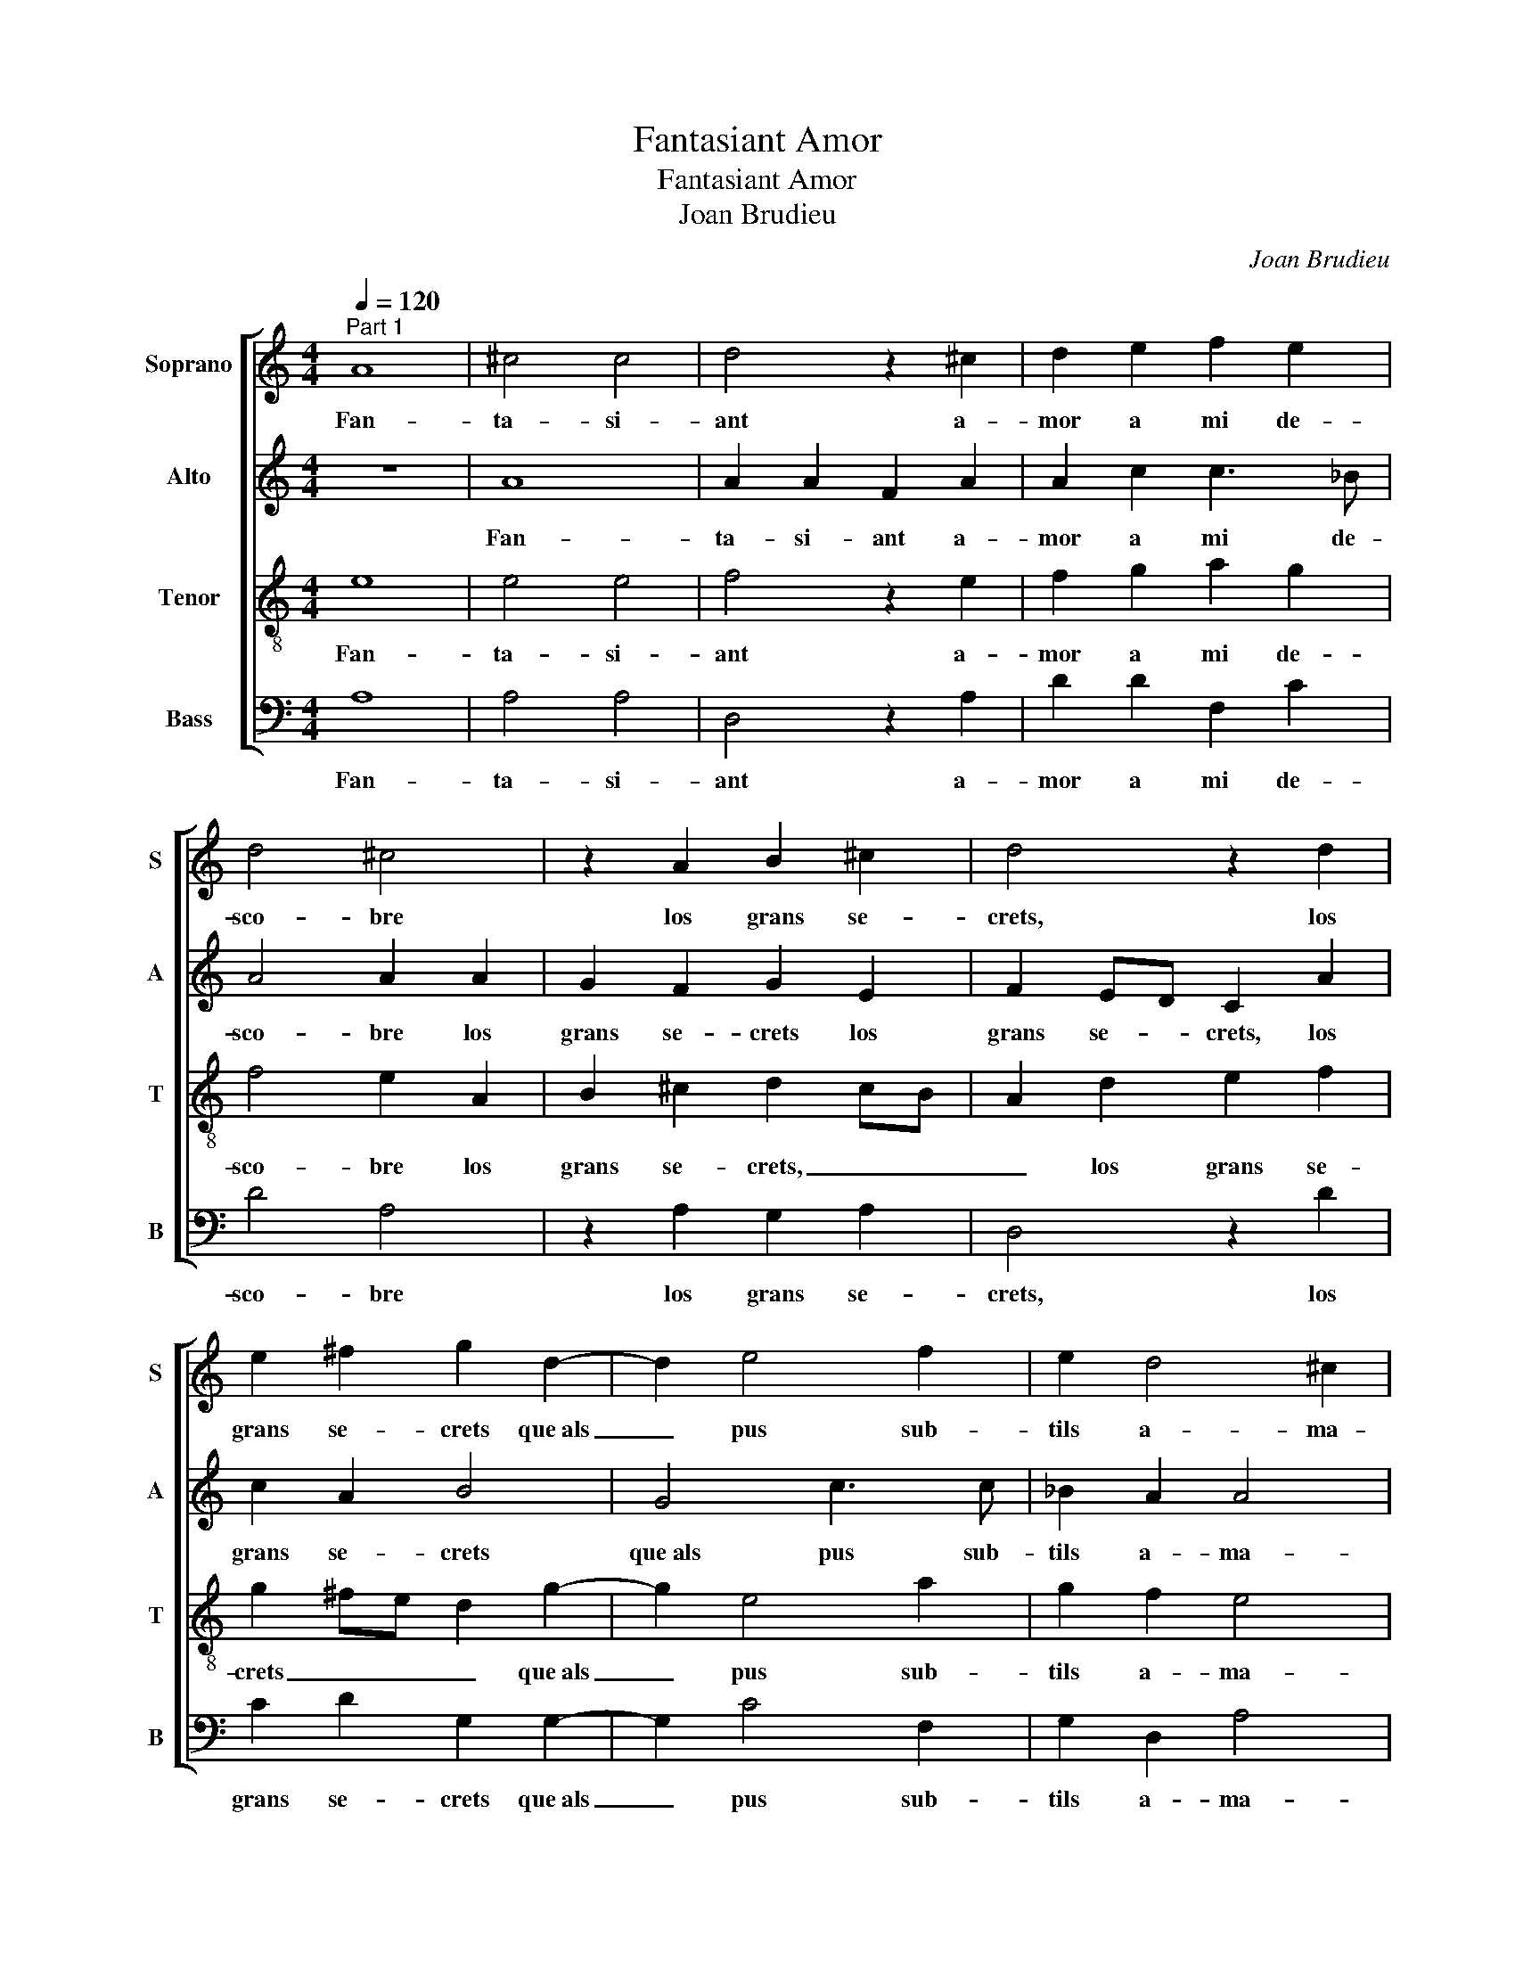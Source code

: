 X:1
T:Fantasiant Amor
T:Fantasiant Amor
T:Joan Brudieu
C:Joan Brudieu
%%score [ 1 2 3 4 ]
L:1/8
Q:1/4=120
M:4/4
K:C
V:1 treble nm="Soprano" snm="S"
V:2 treble nm="Alto" snm="A"
V:3 treble-8 nm="Tenor" snm="T"
V:4 bass nm="Bass" snm="B"
V:1
"^Part 1" A8 | ^c4 c4 | d4 z2 ^c2 | d2 e2 f2 e2 | d4 ^c4 | z2 A2 B2 ^c2 | d4 z2 d2 | %7
w: Fan-|ta- si-|ant a-|mor a mi de-|sco- bre|los grans se-|crets, los|
 e2 ^f2 g2 d2- | d2 e4 f2 | e2 d4 ^c2 | d4 z2 d2 | d4 d4 | c8 | z2 e2 f2 e2 | d2 c2 B4 | %15
w: grans se- crets que~als|_ pus sub-|tils a- ma-|ga, e|mon jorn|clar|als hò- mens|és nit fo-|
 A2 c2 AB c2 | B2 A4 ^G2 | A8- | A8 | z4 z2 e2 | e2 e2 c2 c2 | f2 f2 d2 d2 | e4 A4 | z2 f3 f f2 | %24
w: sca, als hò- mens és|nit fo- *|sca,|_|e|visc de- ço que|per- so- nes no|ta- sten.|Tant en A-|
 e2 c2 e2 e2 | d2 _B2 d4 | ^c4 z2 =c2- | cc c2 B2 G2 | B3 c d2 d2 | ABcd B4 | A4 c4 | d4 _B4 | %32
w: mor l'es- pe- rit|meu con- tem-|pla, Tant|_ en A- mor l'es-|pe- rit meu con-|tem- * * * *|pla, que|par del|
 c4 A4 | _B4 c4 | A4 z2 e2 | f2 d2 e2 c2 | d2 _B2 c2 A2 | B4 A2 d2- | d2 ^c2 d4 | ^c8 | %40
w: tot fo-|ra del|cos, que|par del tot fo-|ra del cos s'a-|par- te, s'a-|* * par-|te,|
 z2 B2 B2 B2 | B4 z2 d2 | d2 d2 ^c4 | z2 ^c2 d2 e2 | f2 e2 d4 | c6 BA | B4 A4 | z2 c2 d2 e2 | %48
w: car mos de-|sigs, car|mos de- sigs|no són tro-|bats en ho-||* me,|si- nó en|
 A2 d2 c2 A2 | _B2 c2 d2 B2 | A2 f3 e e2- | ed d4 ^c2 | d2 A2 c4 | B4 A4 | z2 c2 d2 e2 | %55
w: tal que la carn|punt no'l tor- *|ba, punt _ no'l|_ _ tor- *|ba, si- nó|en tal,|si- nó en|
 A2 d2 c2 A2 | _B2 c2 d2 B2 | A2 f3 e e2- | ed d4 ^c2 | d8- | d8 | ^c8- | c8 ||"^Part 2" d8 | %64
w: tal que la carn|punt no'l tor- *|ba, punt _ no'l|_ _ tor- *|||ba.|_|Si|
 e4 d4 | ^c4 z2 c2 | d4 d2 e2- | e2 c2 d4 | ^c4 z2 =c2- | c2 A2 B4 | c2 e2 c4 | d4 e4 | %72
w: fos A-|mor sub-|stan- ça ra-|* o- na-|ble e|_ que's tro-|bàs, e que's|tro- bàs,|
 z2 f2 f2 d2 | ^c8 | z2 d2 efge | f4 d2 f2 | f2 f2 e2 d2- | d2 ^c2 d4 | z2 A2 BcdB | c4 B2 A2- | %80
w: e que's tro-|bàs|de se- nyo- ri- a|ce- ptre, de|se- nyo- ri- a|_ ce- ptre,|de se- nyo- ri- a|ce- * *|
 A2 G2 A2 F2- | F2 f2 df e2- | ed d4 ^c2 | d8 | B4 B2 c2 | d4 ^c4 | z2 c2 c3 c | _B2 A2 c4 | c8 | %89
w: * * * ptre,|_ de se- nyo- ri-|* a ce- *|ptre,|béns guar- do-|nant _|e pu- nint|los de- mè-|rits,|
 z2 d2 f2 e2- | e2 d4 c2 | B2 A4 ^G2 | A8 | z4 z2 d2 | f2 e2 d4 | d4 e2 ^c2 | d3 c B4 | %97
w: en- tre'ls me-|* llors, en-|tre'ls me- *|llors,|en-|tre'ls me- llors|sols me tro-|ba- ra fè-|
 ABcA Bc d2 | B2 c2 A2 d2- | d2 f3 e e2- | e2 ^d2 e4 | z4 d4 | e2 c2 d2 B2 | c6 B2- | BA A4 ^G2 | %105
w: |* * nix, fè-||* * nix,|sols|me tro- ba- ra|fè- *||
 A4 z2 A2- | A2 d4 B2- | B2 e4 A2 | d2 d2 B2 B2 | e3 d cdec | d4 z2 e2- | e2 f4 d2 | e4 z2 e2 | %113
w: nix, car|_ io tot|_ sols des-|em- pa- re la|me- * * * * *|scla, car|_ io tot|sols des-|
 e2 f4 d2 | d2 e4 d2- | d2 c2 d4 | ^c4 z2 =c2 | B4 A4 | A2 d2 B2 c2 | A2 d2 B4 | A4 z2 d2 | %121
w: em- pa- re|la me- *||scla, de|lleigs de-|sigs qui ab los|bons s'em- bol-|quen, qui|
 e2 c2 d2 d2 | c4 B4 | A2 d2 B2 c2 | A3 B c2 d2- | d2 ^c2 d4 | A4 z4 | z4 d4 | c2 B2 A4 | %129
w: ab los bons s'em-|bol- *|quen, qui ab los|bons s'em- bol- *||quen,|ca-|stic no'm cal|
 z2 A2 B2 c2 | A2 d4 c2 | B4 A3 B | cd e4 d2 | e2 e4 c2- | c2 d2 e2 c2 | d8 | ^c8 | =c8 | B4 ^c4 | %139
w: puis que d'as-|saig no'm tem-|||pten, puis que|_ d'as- saig no'm|tem-|pten:|la|cau- sa|
 d6 cB | A2 A2 B2 ^c2 | d4 z4 | z2 d2 e2 ^f2 | g2 e2 f4 | d2 e4 c2- | c2 f4 e2- | ed d4 ^c2 | %147
w: llur, _ _|_ la cau- sa|llur,|la cau- sa|llur en mi|és fe- ta|_ nul- *||
 d6 cB | A2 A2 B2 ^c2 | d4 z4 | z2 d2 e2 ^f2 | g2 e2 f4 | d2 e4 c2- | c2 f4 e2- | ed d4 ^c2 | d8- | %156
w: la, _ _|_ la cau- sa|llur,|la cau- sa|llur en mi|és fe- ta|_ _ nul-||la.|
 d8 ||"^Part 3" A8 | B4 ^c4 | d8 | z4 A4 | B4 c2 d2- | dcBA G2 c2 | A2 B2 G2 c2 | B2 A4 ^G2 | %165
w: _|Llir|en- tre|cards,|Llir|en- tre cards,|_ _ _ _ _ lo|meu vo- ler se|tem- * *|
 A4 A4 | B4 c3 d | e2 d2 c2 B2 | A2 c2 d4 | A2 d2 f3 f | e2 d4 ^c2 | d4 f4 | e4 d4 | e4 A2 B2 | %174
w: pra, Llir|en- tre _|cards, lo meu vo-|ler se tem-|pra, lo meu vo-|ler se tem-|pra, en|ço que|null a- ma-|
 c4 z2 d2- | d2 c2 d4 | c8- | c4 z2 e2 | e2 e2 c2 cc | f2 f4 e2 | d2 c2 _B4 | A4 z4 | z2 f2 e2 d2 | %183
w: dor sap|_ lo tem-|pre;|_ en|ço que null a- ma-|dor sap lo|tem- * *|pre.|A- mor ho|
 ^c2 c2 d2 d2 | ^c8 | z2 ^c2 d2 d2 | ^c4 z2 e2- | ee e2 d2 e2 | f4 e2 c2 | d2 d2 c4 | z2 A2 A2 A2 | %191
w: fa, A- mor ho|fa,|A- mor ho|fa, que|_ li plau que jo|sen- ta sos|grans tre- sors,|sols a- miels|
 c6 B2 | c2 d2 e4 | c2 f4 e2- | e2 d4 ^c2 | d4 z2 c2 | d2 d2 ^c4 | z2 A2 A2 A2 | c3 B c2 B2- | %199
w: ma- ni-|fe- * *|sta, ma- ni-|* fe- *|sta, sos|grans tre- sors,|sols a- miels|ma- ni- fe- *|
 BA A4 ^G2 | A8- | A8- | A8- | A8- | A8 |] %205
w: |sta.|_||||
V:2
 z8 | A8 | A2 A2 F2 A2 | A2 c2 c3 _B | A4 A2 A2 | G2 F2 G2 E2 | F2 ED C2 A2 | c2 A2 B4 | G4 c3 c | %9
w: |Fan-|ta- si- ant a-|mor a mi de-|sco- bre los|grans se- crets los|grans se- * crets, los|grans se- crets|que~als pus sub-|
 _B2 A2 A4 | F2 _B2 B2 B2 | A8 | z2 E2 F2 E2 | D2 C2 D2 E2 | FG A4 ^G2 | A2 C2 D2 E2 | F2 F2 E4 | %17
w: tils a- ma-|ga, e mon jorn|clar|als hò- mens|és nit fo- *||sca, als hò- mens|és nit fo-|
 C8 | z2 A2 A2 A2 | F2 F2 _B2 B2 | G2 G2 A4 | F2 F2 G4- | G4 F2 A2- | AA A2 A2 A2 | c2 c2 G2 G2 | %25
w: sca,|e visc de-|ço que per- so-|nes no ta-|sten, no ta-|* sten. Tant|_ en A- mor l'es-|pe- rit meu con-|
 _B2 AG F2 G2 | A2 A3 A A2 | E2 E2 G2 G2 | D2 D2 F3 G | AB A4 ^G2 | A4 z2 A2 | D2 D2 G2 G2 | %32
w: tem- * * * *|pla, Tant en A-|mor l'es- pe- rit|meu con- tem- *||pla, que|par del tot fo-|
 C2 C2 F4 | z4 E4 | F2 D2 E2 ^C2 | D2 F2 E2 A2 | F2 G2 E2 A2- | A2 G2 A2 F2 | E4 z4 | z2 A2 A2 A2 | %40
w: ra del cos|que|par del tot fo-|ra del cos s'a-|par- * * *||te,|car mos de-|
 D4 z2 G2 | G2 G2 F4 | z2 A2 A2 A2 | A3 G AB c2 | _BA A4 G2 | A8 | z4 z2 F2 | G2 A2 D2 G2 | %48
w: sigs, car|mos de- sigs|no són tro-|bats en ho- * *||me,|si-|nó en tal que|
 F2 D2 E2 F2 | D2 A4 _B2 | c4 _B4 | A2 G2 A3 G | F4 E4 | z4 z2 F2 | G2 A2 D2 G2 | F2 D2 E2 F2 | %56
w: la carn punt no'l|tor- * *|* ba,|punt no'l tor- *|* ba,|si-|nó en tal que|la carn punt no'l|
 D2 A4 _B2 | c4 _B4 | A2 G2 A4 | F8- | F4 G4 | A8- | A8 || A8 | c4 A4 | A8 | z2 A2 B2 c2 | %67
w: tor- * *|* ba,|punt no'l tor-|ba.|_ _|||Si|fos A-|mor|sub- stan- ça|
 G2 A2 F2 G2 | A4 z2 A2 | A2 A2 G3 F | E2 A4 F2- | F2 G4 A2- | A2 A2 c2 _B2 | A2 A2 AB^cA | B4 G4 | %75
w: ra- o- na- *|ble e|que's tro- bàs, _|_ e que's|_ tro- bàs,|_ e que's tro-|bàs de se- nyo- ri- a|ce- ptre,|
 z2 A2 A4- | A2 A2 G3 F | E4 D2 F2- | FE A4 G2 | A4 G2 F2 | E4 C4 | z2 A2 B2 c2 | A2 G2 A4 | F8 | %84
w: de se-|* nyo- ri- a|ce- ptre, ce-|||* ptre,|de se- nyo-|ri- a ce-|ptre,|
 G4 G2 G2 | F4 E4 | z2 E2 E3 F | G2 A4 G2 | A4 z2 A2 | c2 _B2 A2 A2- | AG G2 A3 G | F2 E3 D D2- | %92
w: béns guar- do-|nant _|e pu- nint|los de- mè-|rits, en-|tre'ls me- llors, en-|* tre'ls me- llors, _|en- * * tre'ls|
 D2 ^C2 D2 A2- | A2 G3 F D2 | A4 F4 | z4 G4 | A2 F2 G3 F | E2 A3 G G2- | G2 FE FG A2 | F3 G A4 | %100
w: _ me- llors, en-|* tre'ls me- *|llors _|sols|me tro- ba- ra|fè- * * *||* * nix,|
 A4 B2 G2 | c2 A2 B4 | A4 z2 G2- | G2 A2 F2 G2 | C3 D E4 | E4 z2 C2 | F4 D4 | G4 E2 E2 | A4 G3 A | %109
w: sols me tro-|ba- ra fè-|nix, sols|_ me tro- ba-|* ra fè-|nix, car|io tot|sols des- em-|pa- re la|
 B4 A4 | z2 A6 | c2 A4 B2 | z2 G2 G2 c2- | c2 A2 A2 B2- | B2 G2 c2 B2- | BA A4 G2 | A4 z2 A2 | %117
w: me- scla,|car|io tot sols|des- em- pa-|* re la me-|* scla, la me-||scla de|
 G4 E4 | F2 F2 G2 E2 | FG A4 ^G2 | A4 z4 | z2 A2 F2 G2 | E2 A4 G2 | F3 E D2 E2 | C2 c3 B A2 | %125
w: lleigs de-|sigs qui ab los|bons s'em- bol- *|quen,|qui ab los|bons s'em- bol-||quen, s'em- * *|
 G2 E2 F4 | z2 A4 G2 | F2 E2 F4 | z4 A4 | G2 F2 E4 | z2 D2 E2 F2 | G2 D2 F4 | E3 F G2 A2- | %133
w: bol- * quen,|ca- stic|no'm _ cal|ca-|stic no'm cal|puis que d'as-|saig no'm tem-||
 A2 G2 A2 A2 | A2 D2 G2 F2- | FG A4 G2 | A8 | A8 | G4 G4 | F4 z4 | z2 F2 G2 A2 | D2 A2 G2 E2 | %142
w: * * pten, puis|que d'as- saig no'm|_ _ tem- *|pten:|la|cau- sa|llur|la cau- sa|llur en mi és|
 F2 G4 A2- | AG G4 F2 | G2 G2 G2 A2- | A2 c2 A2 c2- | c_BAG A4 | F4 z4 | z2 F2 G2 A2 | %149
w: fe- ta nul-||la, en mi és|_ fe- ta nul-||la,|la cau- sa|
 D2 A2 G2 E2 | F2 G4 A2- | AG G4 F2 | G2 G2 G2 A2- | A2 c2 A2 c2- | c_BAG A4 | F8- | F8 || z4 D4- | %158
w: llur en mi és|fe- ta nul-||la, en mi és|_ fe- ta nul-||la.|_|Llir|
 D4 E4 | F6 ED | G4 z2 D2- | D2 E4 F2- | F2 G4 F2- | FEDC D2 E2 | F4 z4 | E4 F4 | G4 A2 c2 | %167
w: _ en-|tre _ _|cards, Llir|_ en- tre|_ cards, Llir|_ _ _ _ en- tre|cards,|Llir en-|tre cards, lo|
 c2 B2 A2 G2 | A2 G2 z2 A2 | A2 G2 F2 A2- | AG G2 A4 | F4 z2 A2- | A2 G4 F2- | F2 E4 D2- | %174
w: meu vo- ler se|tem- pra, lo|meu vo- ler se|_ _ _ tem-|pra, en|_ ço que|_ null a-|
 DD C2 D2 E2 | C2 c2- cB A2- | A2 G2 A4- | A4 A4 | z2 A2 A2 A2 | F2 FF c4 | _B2 A2 G4 | F4 z4 | %182
w: * ma- dor sap lo|tem- * * * *||* pre;|en ço que|null a- ma- dor|sap lo tem-|pre.|
 z2 A2 G2 F2 | E2 A2 F2 G2 | A8 | z2 A2 F2 G2 | A2 A2- AA A2 | G2 A2 _B2 A2 | z2 A2 A2 A2 | %189
w: A- mor ho|fa, A- mor ho|fa,|A- mor ho|fa, que _ li plau|que jo sen- ta|sos grans tre-|
 GFED E2 E2 | F2 F2 E2 C2 | CDEF G3 F | E2 A4 ^G2 | A4 z2 A2 | F2 D2 A4 | z4 z2 A2 | A2 G2 A2 E2 | %197
w: sors, _ _ _ _ sols|a- miels ma- ni-|fe- * * * * *||sta, sos|grans tre- sors,|sos|grans tre- sors, sols|
 F2 F2 E2 C2 | CDEF G3 F | E2 D2 E4 | C4 z2 D2 | F3 E D2 C2 | D2 E2 F4 | E8- | E8 |] %205
w: a- miels ma- ni-|fe- * * * * *||sta, sols|a- miels ma- ni-|fe- * *|sta.|_|
V:3
 e8 | e4 e4 | f4 z2 e2 | f2 g2 a2 g2 | f4 e2 A2 | B2 ^c2 d2 cB | A2 d2 e2 f2 | g2 ^fe d2 g2- | %8
w: Fan-|ta- si-|ant a-|mor a mi de-|sco- bre los|grans se- crets, _ _|_ los grans se-|crets _ _ _ que~als|
 g2 e4 a2 | g2 f2 e4 | d4 z2 d2 | f4 f4 | e4 z2 e2 | f2 e2 d2 c2 | d4 e4 | A2 e2 f2 e2 | d3 c B4 | %17
w: _ pus sub-|tils a- ma-|ga, e|mon jorn|clar als|hò- mens és nit|fo- *|sca, als hò- mens|és nit fo-|
 A2 e2 e2 e2 | c2 c2 f2 f2 | d2 d2 g3 f | ed c3 d ec | d2 A2 Bc d2- | d2 ^c2 d4- | d4 z2 a2- | %24
w: sca, e visc de-|ço que per- so-|nes no ta- *||sten, no ta- * *|* * sten.|_ Tant|
 aa a2 e2 g2- | gg g2 d2 d2 | f4 e4 | z2 e3 e e2 | B2 d3 d d2 | c2 A2 e4 | c2 e4 f2- | f2 d4 e2- | %32
w: _ en A- mor l'es-|* pe- rit meu con-|tem- pla,|Tant en A-|mor l'es- pe- rit|meu con- tem-|pla, que par|_ del tot|
 e2 c2 d2 f2 | e2 d4 c2 | d4 z4 | z4 e2 f2 | d2 e2 c2 d2 | B2 e2 A2 a2- | ag e2 f4 | e8 | %40
w: _ fo- ra del|cos s'a- par-|te,|que par|del tot fo- ra|del cos s'a- par-||te,|
 z2 d2 d2 d2 | d4 z2 f2 | f2 f2 e4 | z2 e2 f2 e2 | d2 ^c2 d4 | e4 z2 c2 | d2 e2 A2 d2 | %47
w: car mos de-|sigs, car|mos de- sigs|no són tro-|bats en ho-|me, si-|nó en tal que|
 c2 A2 _B2 c2 | d2 _B2 A2 d2- | d2 c2 f2 f2 | e2 a4 g2 | f2 ed e4 | d4 z2 c2 | d2 e2 A2 d2 | %54
w: la carn punt no'l|tor- * ba, que|_ la carn punt|no'l tor- *||ba, si-|nó en tal que|
 c2 A2 B2 c2 | d2 _B2 A2 d2- | d2 c2 f2 f2 | e2 a4 g2 | f2 ed e4 | d8- | d8 | e8- | e8 || f8 | %64
w: la carn punt no'l|tor- * ba, que|_ la carn punt|no'l tor- *||||ba.|_|Si|
 g4 f4 | e4 e2 a2- | a2 f2 g4 | e2 f4 ed | e2 e4 c2- | c2 d4 e2- | edcB A2 a2 | a2 g2 e4 | z8 | %73
w: fos A-|mor sub- stan-|* ça ra-|o- na- * *|ble e que's|_ tro- bàs,|_ _ _ _ _ e|que's tro- bàs||
 z2 f2 f2 f2 | e2 d4 ^c2 | d4 z2 d2 | d2 A2 c2 d2 | A4 d2 a2 | g2 f2 gfed | e4 d3 c | B4 A2 a2 | %81
w: de se- nyo-|ri- a ce-|ptre, de|se- nyo- ri- a|ce- ptre, de|se- nyo- ri- * a _|ce- * *|* ptre, de|
 fgaf g4 | f2 d2 e4 | d8 | d4 d2 e2 | A4 z2 A2 | c2 A2 c3 d | e2 f4 e2 | f8 | z8 | z2 d2 f2 e2 | %91
w: se- nyo- ri- a ce-||ptre,|béns guar- do-|nant e|pu- nint los de-|mè- * *|rits,||en- tre'ls me-|
 d2 A2 c2 _B2 | A4 d2 f2- | f2 e4 d2- | d2 ^c2 d2 d2 | f4 e4 | d8 | z4 d4 | e2 c2 d3 c | B4 A4 | %100
w: llors, en- tre'ls me-|llors, en- tre'ls|_ _ _|* me- llors, en-|tre'ls me-|llors|sols|me tro- ba- ra|fè- nix,|
 z4 g4 | a2 f2 g3 f | e4 d2 d2 | e3 d c2 d2 | ABcA B4 | A4 z2 A2 | d4 B4 | e4 c2 c2 | f4 d2 d2 | %109
w: sols|me tro- ba- ra|fè- nix, sols|me tro- ba- ra|fè- * * * *|nix, car|io tot|sols des- em-|pa- re la|
 g3 f e2 c2 | f4 e2 e2 | a4 f2 g2- | g2 e2 e2 a2- | a2 f2 f2 g2- | gfed e2 f2- | fe e4 d2 | %116
w: me- * * *|* scla, car|io tot sols|_ des- em- pa-|* re la me-|||
 e4 z2 A2 | B4 ^c4 | d2 d2 e2 c2 | d2 f2 e4 | A2 a2 f2 g2 | g2 e2 d4 | e2 c2 d2 e2 | A2 a4 g2- | %124
w: scla de|lleigs de-|sigs qui ab los|bons s'em- bol-|quen, qui ab los|bons s'em- bol-|quen, s'em- bol- *|quen, qui ab|
 g2 f2 e2 d2 | e4 d4 | f4 e2 d2 | c4 z2 A2 | A2 B2 c2 d2 | e2 f2 g4 | f4 e2 c2 | d8 | z4 d4 | %133
w: _ los bons s'em-|bol- quen,|ca- stic no'm|cal puis|que d'as- saig no'm|tem- * *||pten,|ca-|
 c2 B2 A2 e2 | f2 f2 e2 a2- | agfe dcde | f4 e4 | f8 | d4 e4 | A2 A2 B2 c2 | d4 z4 | z2 A2 B2 ^c2 | %142
w: stic no'm cal puis|que d'as- saig no'm|_ _ _ _ _ _ _ _|tem- pten:|la|cau- sa|llur, la cau- sa|llur,|la cau- sa|
 d4 z2 A2 | B2 ^c2 d4 | B4 c4 | A2 a2 a2 a2 | g2 f2 e4 | d2 A2 B2 c2 | d4 z4 | z2 A2 B2 ^c2 | %150
w: llur en|mi és fe-|ta nul-|la, en mi és|fe- ta nul-|la, la cau- sa|llur,|la cau- sa|
 d4 z2 A2 | B2 ^c2 d4 | B4 c4 | A2 a2 a2 a2 | g2 f2 e4 | d8- | d8 || z8 | z4 A4- | A4 B4 | c4 d4 | %161
w: llur en|mi és fe-|ta nul-|la, en mi és|fe- ta nul-|la.|_||Llir|_ en-|tre cards,|
 z4 A4 | B4 c4 | d2 d2 d2 c2 | d2 f2 e2 d2 | c4 z4 | d4 e2 f2 | g2 G2 A2 B2 | c4 z2 d2 | %169
w: Llir|en- tre|cards, lo meu vo-|ler se tem- *|pra,|Llir en- tre|cards, Llir en- tre|cards, lo|
 c2 B2 A3 B | c2 d2 e4 | d4 d4 | c4 B4 | A3 B c2 d2 | e2 f4 g2 | a3 g/f/ e2 f2- | f2 e2 f4 | %177
w: meu vo- ler se|tem- * *|pra, en|ço que|null a- * ma-|dor sap lo|tem- * * * *|* * pre;|
 z2 e2 e2 e2 | c2 cc f4 | a3 g fe g2- | gf f4 e2 | f2 f2 e2 d2 | ^c4 z4 | z2 f2 d2 d2 | e4 z2 e2- | %185
w: en ço que|null a- ma- dor|sap lo tem- * *||pre. A- mor ho|fa,|A- mor ho|fa, que|
 ee e2 d3 e | f4 e2 c2- | cc c2 _B2 c2 | d4 c2 A2 | B2 B2 A2 c2 | d2 d2 c2 A2 | e6 d2 | c2 BA B4 | %193
w: _ li plau que jo|sen- ta que|_ li plau que jo|sen- ta sos|grans tre- sors, sols|a- miels ma- ni-|fe- *||
 A2 d4 c2 | d4 z2 e2 | f2 f2 e2 dc | _BA B2 A2 ^c2 | d2 d2 c2 A2 | e6 d2 | c2 BA B4 | A2 e2 f3 e | %201
w: |sta, sos|grans tre- sors, _ _|_ _ _ _ sols|a- miels ma- ni-|fe- *||sta, sols a- miels|
 d2 c2 d2 e2 | f2 e2 d4- | d2 ^cB c3 d | ^c8 |] %205
w: ma- ni- fe- *|||sta.|
V:4
 A,8 | A,4 A,4 | D,4 z2 A,2 | D2 D2 F,2 C2 | D4 A,4 | z2 A,2 G,2 A,2 | D,4 z2 D2 | C2 D2 G,2 G,2- | %8
w: Fan-|ta- si-|ant a-|mor a mi de-|sco- bre|los grans se-|crets, los|grans se- crets que~als|
 G,2 C4 F,2 | G,2 D,2 A,4 | D,2 G,2 G,2 G,2 | D,3 E, F,3 G, | A,8 | z8 | z4 z2 E,2 | %15
w: _ pus sub-|tils a- ma-|ga, e mon jorn|clar _ _ _|_||als|
 F,2 E,2 D,2 C,2 | D,4 E,4 | A,4 z2 A,2 | A,2 A,2 F,2 F,2 | _B,2 B,2 G,2 G,2 | C3 _B, A,G,F,E, | %21
w: hò- mens és nit|fo- *|sca, e|visc de- ço que|per- so- nes no|ta- * * * * *|
 D,2 D,2 G,3 F, | E,4 D,4 | z2 D3 D D2 | A,2 C3 C C2 | G,2 G,2 _B,4 | A,4 z2 A,2- | %27
w: sten, no ta- *|* sten.|Tant en A-|mor l'es- pe- rit|meu con- tem-|pla, Tant|
 A,A, A,2 E,2 E,2 | G,2 G,2 D,2 D,2 | F,4 E,4 | A,4 z2 A,2 | _B,4 G,4 | A,4 F,4 | G,4 A,4 | %34
w: _ en A- mor l'es-|pe- rit meu con-|tem- *|pla, que|par del|tot fo-|ra del|
 D,2 F,2 E,4 | D,4 z2 A,2 | _B,2 G,2 A,2 F,2 | G,2 E,2 F,2 D,2 | A,4 D,4 | A,8 | z2 G,2 G,2 G,2 | %41
w: cos s'a- par-|te, que|par del tot fo-|ra del cos s'a-|par- *|te,|car mos de-|
 G,4 z2 D,2 | D,2 D,2 A,4 | z2 A,2 D2 C2 | D2 A,2 _B,4 | A,8 | z8 | z8 | z4 z2 F,2 | %49
w: sigs, car|mos de- sigs|no són tro-|bats en ho-|me,|||si-|
 G,2 A,2 D,2 D2 | C2 A,2 _B,2 C2 | D2 _B,2 A,4 | D,4 z4 | z8 | z8 | z4 z2 F,2 | G,2 A,2 D,2 D2 | %57
w: nó en tal que|la carn punt no'l|tor- * *|ba,|||si-|nó en tal que|
 C2 A,2 _B,2 C2 | D2 _B,2 A,4 | D,8- | D,8 | A,8- | A,8 || D8 | C4 D4 | A,4 z2 A,2 | D4 G,2 C2- | %67
w: la carn punt no'l|tor- * *|ba.|_|||Si|fos A-|mor sub-|stan- ça ra-|
 C2 F,2 _B,4 | A,4 z2 A,2 | F,4 G,4 | A,8 | z4 z2 A,2- | A,2 F,4 G,2 | A,2 A,2 A,2 A,2 | %74
w: * o- na-|ble e|que's tro-|bàs,|e|_ que's tro-|bàs de se- nyo-|
 G,3 F, E,4 | D,8 | z8 | z2 A,2 B,CDB, | C2 D2 B,4 | A,4 z2 D,2 | E,F,G,E, F,4 | D,2 D2 D2 C2 | %82
w: ri- a ce-|ptre,||de se- nyo- ri- a|ce- * *|ptre, de|se- nyo- ri- a ce-|ptre, de se- nyo-|
 D2 _B,2 A,4 | D,8 | G,4 G,2 E,2 | D,E,F,G, A,4 | z2 A,2 A,3 A, | G,2 F,2 C4 | F,8 | z4 z2 A,2 | %90
w: ri- a ce-|ptre,|béns guar- do-|nant _ _ _ _|e pu- nint|los de- mè-|rits,|en-|
 C2 _B,2 A,4 | z4 z2 D2 | F2 E2 D2 A,2 | C4 _B,4 | A,4 D,4 | z8 | z4 G,4 | A,2 F,2 G,3 F, | %98
w: tre'ls me- llors,|en-|tre'ls me- llors, en-|tre'ls me-|llors _||sols|me tro- ba- ra|
 E,4 D,4 | D4 E2 C2 | D2 F2 E4 | A,4 z4 | A,4 B,2 G,2 | C3 B, A,2 G,2 | F,4 E,4 | A,8 | %106
w: fè- nix,|sols me tro-|ba- ra fè-|nix,|sols me tro-|ba- * * ra|fè- *|nix,|
 z2 D,4 G,2- | G,2 E,2 A,4 | D,2 D,2 G,4 | E,2 E,2 A,4 | D,4 z2 A,2- | A,2 D4 G,2 | C4 z2 A,2 | %113
w: car io|_ tot sols|des- em- pa-|re la me-|scla, car|_ io tot|sols des-|
 A,2 D4 G,2 | G,2 C3 A, D2- | DC A,2 B,4 | A,4 z2 F,2 | G,4 A,4 | D,4 z4 | z8 | z2 A,2 _B,2 G,2 | %121
w: em- pa- re|la me- * *||scla de|lleigs de-|sigs||qui ab los|
 C2 A,2 _B,4 | A,4 z2 E,2 | F,2 D,2 G,2 E,2 | F,3 G, A,2 F,2 | G,2 A,2 D,4 | D4 C2 _B,2 | %127
w: bons s'em- bol-|quen, qui|ab los bons s'em-|bol- * * *|* * quen,|ca- stic no'm|
 A,4 z2 D,2 | F,2 G,2 A,2 B,2 | C2 D4 C2 | D2 D,2 A,4 | G,4 z4 | A,4 G,2 F,2 | E,4 z2 A,2 | %134
w: cal puis|que d'as- saig no'm|tem- * *|pten, no'm tem-|pten,|ca- stic no'm|cal puis|
 A,2 B,2 C2 A,2 | D3 C _B,4 | A,8 | F,8 | G,4 E,4 | D,2 F,2 G,2 A,2 | D,4 z4 | z2 F,2 G,2 A,2 | %142
w: que d'as- saig no'm|tem- * *|pten:|la|cau- sa|llur, la cau- sa|llur,|la cau- sa|
 D,2 G,2 G,2 ^F,2 | E,4 D,4 | G,4 E,2 A,2 | A,2 F,3 G, A,_B, | C2 D2 A,4 | D,2 F,2 G,2 A,2 | %148
w: llur en mi és|fe- ta|nul- la, en|mi és _ _ _|fe- ta nul-|la, la cau- sa|
 D,4 z4 | z2 F,2 G,2 A,2 | D,2 G,2 G,2 ^F,2 | E,4 D,4 | G,4 E,2 A,2 | A,2 F,3 G, A,_B, | %154
w: llur,|la cau- sa|llur en mi és|fe- ta|nul- la, en|mi és _ _ _|
 C2 D2 A,4 | D,8- | D,8 || z8 | z8 | D,8 | E,4 F,4 | G,4 z2 D,2- | D,2 E,4 F,2- | %163
w: fe- ta nul-|la.|_|||Llir|en- tre|cards, Llir|_ en- tre|
 F,2 G,2- G,F, E,2 | D,2 D2 C2 B,2 | A,2 C2 D3 C | B,A, B,2 A,4 | G,4 z2 G,2 | F,2 E,2 D,3 E, | %169
w: _ cards, _ _ _|_ lo meu vo-|ler se tem- *||pra, lo|meu vo- ler _|
 F,2 G,2 D,E,F,G, | A,2 _B,2 A,4 | D,8 | z4 z2 D2- | D2 C4 B,2 | A,4 B,2 G,2 | F,2 A,4 F,2 | %176
w: _ se tem- * * *||pra,|en|_ ço que|null a- ma-|dor sap lo|
 C4 F,3 G, | A,8 | z8 | z8 | z8 | z2 D2 C2 _B,2 | A,4 z4 | z2 F,2 _B,2 B,2 | A,2 A,2- A,A, A,2 | %185
w: tem- pre; _|_||||A- mor ho|fa,|A- mor ho|fa, que _ li plau|
 G,2 A,2 _B,4 | A,8 | z4 z2 A,2 | F,2 D,2 A,4 | z4 z2 A,2 | F,2 D,2 A,2 A,2- | A,2 C4 G,2 | %192
w: que jo sen-|ta|sos|grans tre- sors,|sos|grans tre- sors, sols|_ a- miels|
 A,2 F,2 E,4 | F,2 D,2 A,4 | D,4 z2 A,2 | F,2 D,2 A,4 | z4 z2 A,2 | F,2 D,2 A,2 A,2- | A,2 C4 G,2 | %199
w: ma- ni- fe-||sta, sos|grans tre- sors,|sos|grans tre- sors, sols|_ a- miels|
 A,2 F,2 E,4 | A,4 z2 D,2- | D,2 F,4 E,2 | D,2 C,2 D,4 | A,8- | A,8 |] %205
w: ma- ni- fe-|sta, sols|_ a- miels|ma- ni- fe-|sta.|_|

